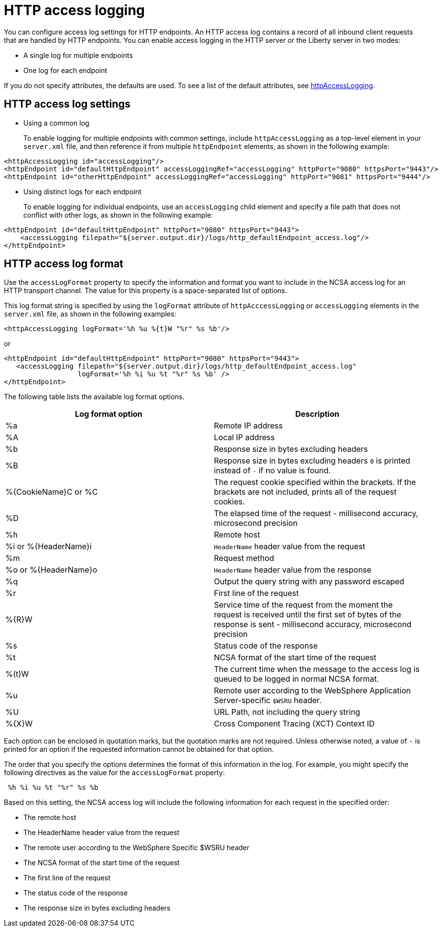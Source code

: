 // Copyright (c) 2013, 2019 IBM Corporation and others.
// Licensed under Creative Commons Attribution-NoDerivatives
// 4.0 International (CC BY-ND 4.0)
//   https://creativecommons.org/licenses/by-nd/4.0/
//
// Contributors:
//     IBM Corporation
//
:page-layout: general-reference
:page-type: general
= HTTP access logging

You can configure access log settings for HTTP endpoints. An HTTP access log contains a record of all inbound client requests that are handled by HTTP endpoints. You can enable access logging in the HTTP server or the Liberty server in two modes:

* A single log for multiple endpoints
* One log for each endpoint

If you do not specify attributes, the defaults are used. To see a list of the default attributes, see link:/docs/ref/config/#httpAccessLogging.html[httpAccessLogging].

== HTTP access log settings

* Using a common log
+
To enable logging for multiple endpoints with common settings, include `httpAccessLogging` as a top-level element in your `server.xml` file, and then reference it from multiple `httpEndpoint` elements, as shown in the following example:


----
<httpAccessLogging id="accessLogging"/>
<httpEndpoint id="defaultHttpEndpoint" accessLoggingRef="accessLogging" httpPort="9080" httpsPort="9443"/>
<httpEndpoint id="otherHttpEndpoint" accessLoggingRef="accessLogging" httpPort="9081" httpsPort="9444"/>
----

* Using distinct logs for each endpoint
+
To enable logging for individual endpoints, use an `accessLogging` child element and specify a file path that does not conflict with other logs, as shown in the following example:


----
<httpEndpoint id="defaultHttpEndpoint" httpPort="9080" httpsPort="9443">
    <accessLogging filepath="${server.output.dir}/logs/http_defaultEndpoint_access.log"/>
</httpEndpoint>
----

== HTTP access log format

Use the `accessLogFormat` property to specify the information  and format you want to include in the NCSA access log for an HTTP transport channel. The value for this property is a space-separated list of options.

This log format string is specified by using the `logFormat` attribute of `httpAcccessLogging` or `accessLogging` elements in the `server.xml` file, as shown in the following examples:

----
<httpAccessLogging logFormat='%h %u %{t}W "%r" %s %b'/>
----

or

----
<httpEndpoint id="defaultHttpEndpoint" httpPort="9080" httpsPort="9443">
   <accessLogging filepath="${server.output.dir}/logs/http_defaultEndpoint_access.log"
                  logFormat='%h %i %u %t "%r" %s %b' />
</httpEndpoint>
----

The following table lists the available log format options.

|===
| Log format option|Description

|%a
|Remote IP address

|%A
|Local IP address

|%b
|Response size in bytes excluding headers

|%B
|Response size in bytes excluding headers
`0` is printed instead of `-` if no value is found.

|%{CookieName}C or %C
|The request cookie specified within the brackets. If the brackets are not included, prints all of the request cookies.

|%D
|The elapsed time of the request - millisecond accuracy, microsecond precision

|%h
|Remote host

|%i or %{HeaderName}i
|`HeaderName` header value from the request

|%m
|Request method

|%o or %{HeaderName}o
|`HeaderName` header value from the response

|%q
|Output the query string with any password escaped

|%r
|First line of the request

|%{R}W
|Service time of the request from the moment the request is received until the first set of bytes of the response is sent - millisecond accuracy, microsecond precision

|%s
|Status code of the response

|%t
|NCSA format of the start time of the request

|%(t)W
|The current time when the message to the access log is queued to be logged in normal NCSA format.

|%u
|Remote user according to the WebSphere Application Server-specific `$WSRU` header.

|%U
|URL Path, not including the query string

|%{X}W
|Cross Component Tracing (XCT) Context ID

|===

Each option can be enclosed in quotation marks, but the quotation marks are not required. Unless otherwise noted, a value of `-` is printed for an option if the requested information cannot be obtained for that option.

The order that you specify the options determines the format of this information in the log. For example, you might specify the following directives as the value for the `accessLogFormat` property:

----
 %h %i %u %t "%r" %s %b
----

Based on this setting, the NCSA access log will include the following information for each request in the specified order:

* The remote host
* The HeaderName header value from the request
* The remote user according to the WebSphere Specific $WSRU header
* The NCSA format of the start time of the request
* The first line of the request
* The status code of the response
* The response size in bytes excluding headers
